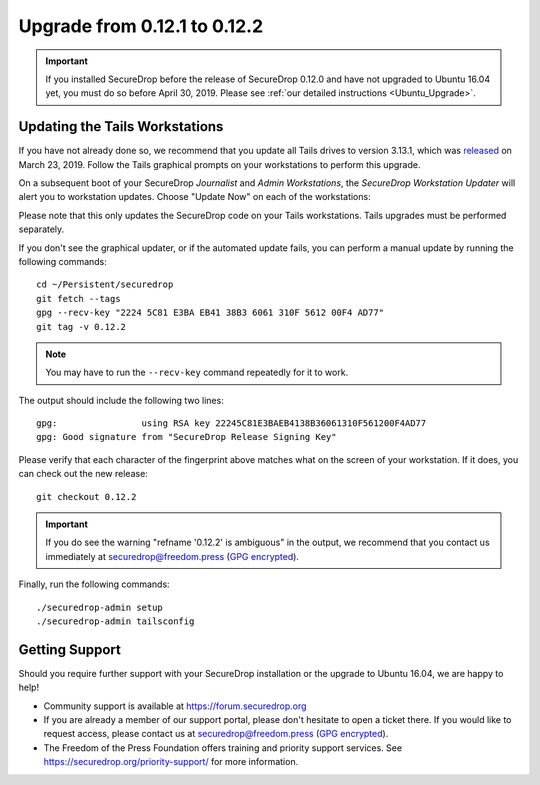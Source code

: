 Upgrade from 0.12.1 to 0.12.2
=============================

.. important:: If you installed SecureDrop before the release of SecureDrop
  0.12.0 and have not upgraded to Ubuntu 16.04 yet, you must do so before
  April 30, 2019. Please see :ref:`our detailed instructions <Ubuntu_Upgrade>`.

Updating the Tails Workstations
-------------------------------
If you have not already done so, we recommend that you update all Tails drives
to version 3.13.1, which was `released <https://tails.boum.org/news/version_3.13.1/index.en.html>`_
on March 23, 2019. Follow the Tails graphical prompts on your workstations to
perform this upgrade.

On a subsequent boot of your SecureDrop *Journalist* and *Admin Workstations*,
the *SecureDrop Workstation Updater* will alert you to workstation updates.
Choose "Update Now" on each of the workstations:

.. image:: ../images/0.6.x_to_0.7/securedrop-updater.png

Please note that this only updates the SecureDrop code on your Tails
workstations. Tails upgrades must be performed separately.

If you don't see the graphical updater, or if the automated update fails, you
can perform a manual update by running the following commands: ::

    cd ~/Persistent/securedrop
    git fetch --tags
    gpg --recv-key "2224 5C81 E3BA EB41 38B3 6061 310F 5612 00F4 AD77"
    git tag -v 0.12.2

.. note:: You may have to run the ``--recv-key`` command repeatedly for it to
  work.

The output should include the following two lines: ::

    gpg:                using RSA key 22245C81E3BAEB4138B36061310F561200F4AD77
    gpg: Good signature from "SecureDrop Release Signing Key"

Please verify that each character of the fingerprint above matches what
on the screen of your workstation. If it does, you can check out the
new release: ::

    git checkout 0.12.2

.. important:: If you do see the warning "refname '0.12.2' is ambiguous" in the
  output, we recommend that you contact us immediately at securedrop@freedom.press
  (`GPG encrypted <https://securedrop.org/sites/default/files/fpf-email.asc>`__).

Finally, run the following commands: ::

  ./securedrop-admin setup
  ./securedrop-admin tailsconfig

Getting Support
---------------

Should you require further support with your SecureDrop installation or the
upgrade to Ubuntu 16.04, we are happy to help!

- Community support is available at https://forum.securedrop.org
- If you are already a member of our support portal, please don't hesitate to
  open a ticket there. If you would like to request access, please contact us
  at securedrop@freedom.press
  (`GPG encrypted <https://securedrop.org/sites/default/files/fpf-email.asc>`__).
- The Freedom of the Press Foundation offers training and priority support
  services. See https://securedrop.org/priority-support/ for more information.
